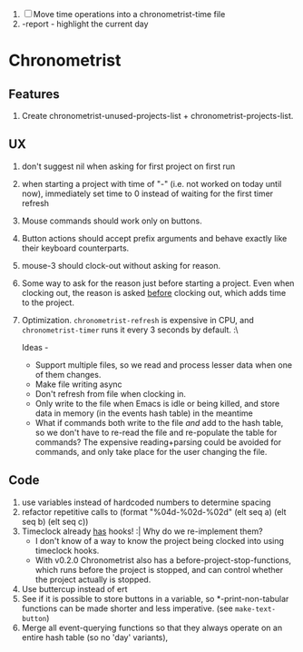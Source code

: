 1. [-] Move time operations into a chronometrist-time file
2. -report - highlight the current day

* Chronometrist
** Features
   1. Create chronometrist-unused-projects-list + chronometrist-projects-list.
** UX
   1. don't suggest nil when asking for first project on first run
   2. when starting a project with time of "-" (i.e. not worked on today until now), immediately set time to 0 instead of waiting for the first timer refresh
   3. Mouse commands should work only on buttons.
   4. Button actions should accept prefix arguments and behave exactly like their keyboard counterparts.
   5. mouse-3 should clock-out without asking for reason.
   6. Some way to ask for the reason just before starting a project. Even when clocking out, the reason is asked _before_ clocking out, which adds time to the project.
   7. Optimization. ~chronometrist-refresh~ is expensive in CPU, and ~chronometrist-timer~ runs it every 3 seconds by default. :\

      Ideas -
      * Support multiple files, so we read and process lesser data when one of them changes.
      * Make file writing async
      * Don't refresh from file when clocking in.
      * Only write to the file when Emacs is idle or being killed, and store data in memory (in the events hash table) in the meantime
      * What if commands both write to the file /and/ add to the hash table, so we don't have to re-read the file and re-populate the table for commands? The expensive reading+parsing could be avoided for commands, and only take place for the user changing the file.
** Code
   1. use variables instead of hardcoded numbers to determine spacing
   2. refactor repetitive calls to (format "%04d-%02d-%02d" (elt seq a) (elt seq b) (elt seq c))
   3. Timeclock already _has_ hooks! :| Why do we re-implement them?
      - I don't know of a way to know the project being clocked into using timeclock hooks.
      - With v0.2.0 Chronometrist also has a before-project-stop-functions, which runs before the project is stopped, and can control whether the project actually is stopped.
   4. Use buttercup instead of ert
   5. See if it is possible to store buttons in a variable, so *-print-non-tabular functions can be made shorter and less imperative. (see ~make-text-button~)
   6. Merge all event-querying functions so that they always operate on an entire hash table (so no 'day' variants),
